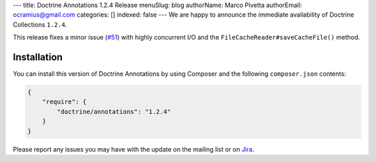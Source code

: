---
title: Doctrine Annotations 1.2.4 Release
menuSlug: blog
authorName: Marco Pivetta
authorEmail: ocramius@gmail.com
categories: []
indexed: false
---
We are happy to announce the immediate availability of Doctrine Collections ``1.2.4``.

This release fixes a minor issue (`#51 <https://github.com/doctrine/annotations/pull/51>`_) with
highly concurrent I/O and the ``FileCacheReader#saveCacheFile()`` method.

Installation
------------

You can install this version of Doctrine Annotations by using Composer and the
following ``composer.json`` contents:

.. code-block:: json

  {
      "require": {
          "doctrine/annotations": "1.2.4"
      }
  }

Please report any issues you may have with the update on the mailing list or on
`Jira <http://www.doctrine-project.org/jira/browse/DCOM>`_.
